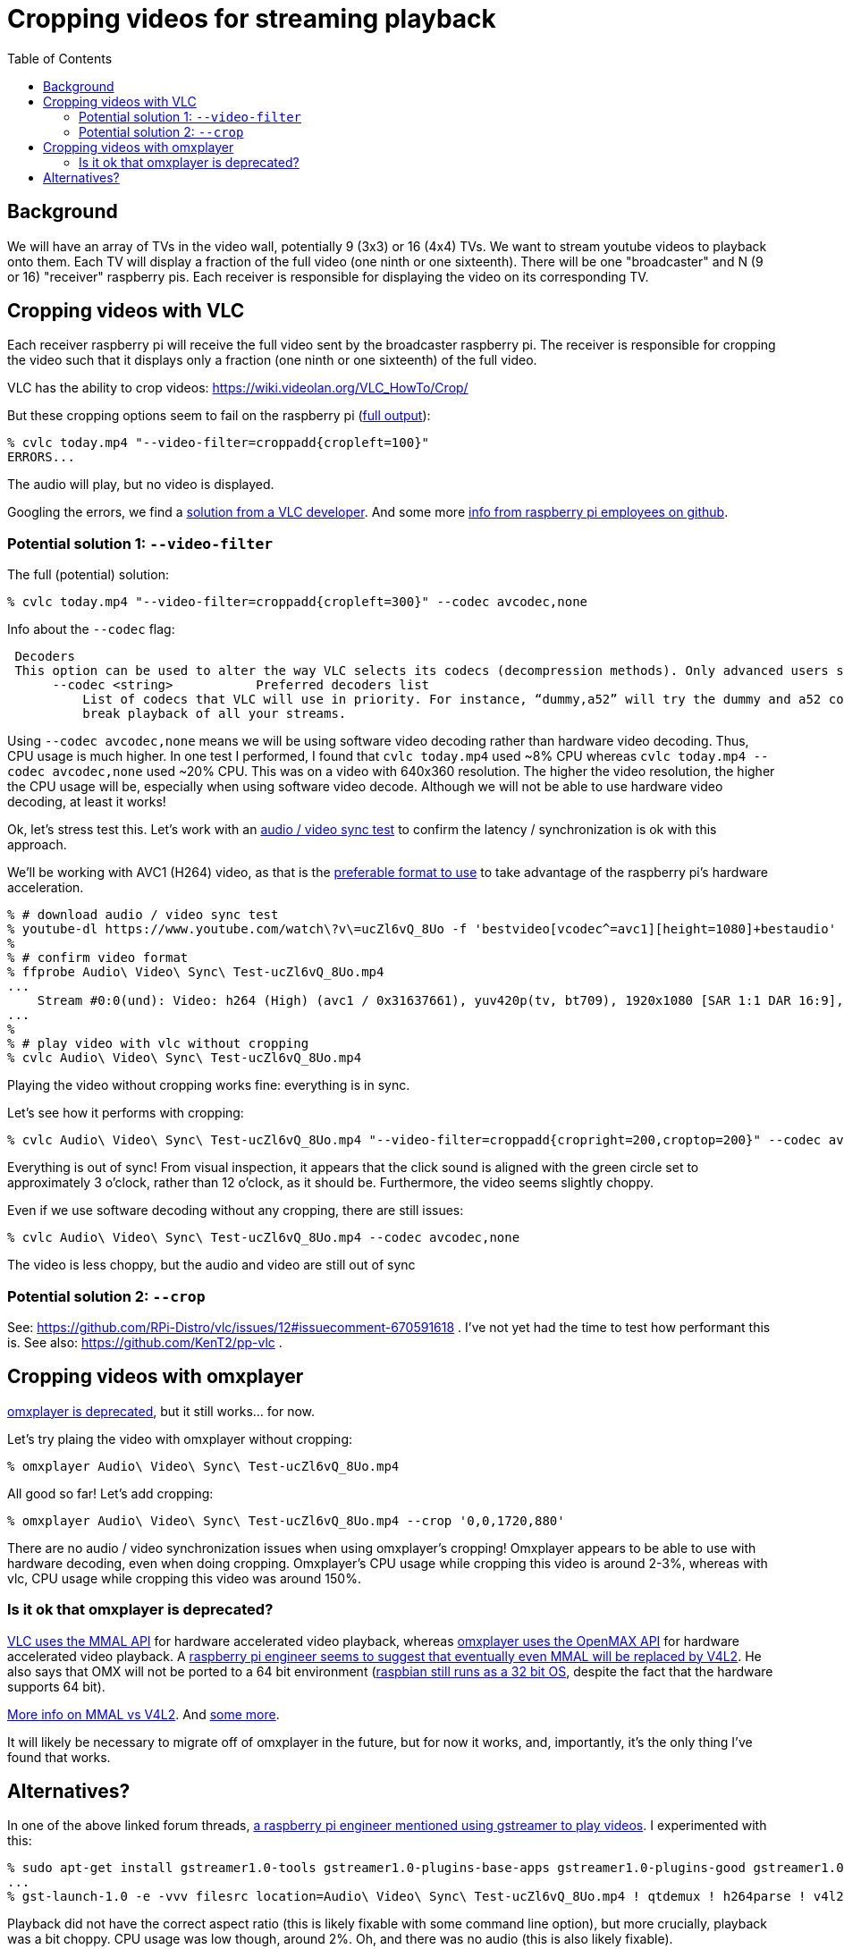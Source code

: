 # Cropping videos for streaming playback
:toc:
:toclevels: 5

## Background
We will have an array of TVs in the video wall, potentially 9 (3x3) or 16 (4x4) TVs. We want to stream youtube videos to playback onto them. Each TV will display a fraction of the full video (one ninth or one sixteenth). There will be one "broadcaster" and N (9 or 16) "receiver" raspberry pis. Each receiver is responsible for displaying the video on its corresponding TV.

## Cropping videos with VLC
Each receiver raspberry pi will receive the full video sent by the broadcaster raspberry pi. The receiver is responsible for cropping the video such that it displays only a fraction (one ninth or one sixteenth) of the full video.

VLC has the ability to crop videos: https://wiki.videolan.org/VLC_HowTo/Crop/

But these cropping options seem to fail on the raspberry pi (https://gist.github.com/dasl-/c7f317a9fa47100d4c627fbf70838e46[full output]):
....
% cvlc today.mp4 "--video-filter=croppadd{cropleft=100}"
ERRORS...
....
The audio will play, but no video is displayed.

Googling the errors, we find a https://forum.videolan.org/viewtopic.php?t=149455[solution from a VLC developer]. And some more https://github.com/RPi-Distro/vlc/issues/2#issuecomment-535591883[info from raspberry pi employees on github].

### Potential solution 1: `--video-filter`
The full (potential) solution:
....
% cvlc today.mp4 "--video-filter=croppadd{cropleft=300}" --codec avcodec,none
....

Info about the `--codec` flag:
....
 Decoders
 This option can be used to alter the way VLC selects its codecs (decompression methods). Only advanced users should alter this option as it can break playback of all your streams.
      --codec <string>           Preferred decoders list
          List of codecs that VLC will use in priority. For instance, “dummy,a52” will try the dummy and a52 codecs before trying the other ones. Only advanced users should alter this option as it can
          break playback of all your streams.
....

Using `--codec avcodec,none` means we will be using software video decoding rather than hardware video decoding. Thus, CPU usage is much higher. In one test I performed, I found that `cvlc today.mp4` used ~8% CPU whereas `cvlc today.mp4 --codec avcodec,none` used ~20% CPU. This was on a video with 640x360 resolution. The higher the video resolution, the higher the CPU usage will be, especially when using software video decode. Although we will not be able to use hardware video decoding, at least it works!

Ok, let's stress test this. Let's work with an https://www.youtube.com/watch?v=ucZl6vQ_8Uo[audio / video sync test] to confirm the latency / synchronization is ok with this approach.


We'll be working with AVC1 (H264) video, as that is the link:video_formats_and_hardware_acceleration.adoc[preferable format to use] to take advantage of the raspberry pi's hardware acceleration.
....
% # download audio / video sync test
% youtube-dl https://www.youtube.com/watch\?v\=ucZl6vQ_8Uo -f 'bestvideo[vcodec^=avc1][height=1080]+bestaudio'
%
% # confirm video format
% ffprobe Audio\ Video\ Sync\ Test-ucZl6vQ_8Uo.mp4
...
    Stream #0:0(und): Video: h264 (High) (avc1 / 0x31637661), yuv420p(tv, bt709), 1920x1080 [SAR 1:1 DAR 16:9], 295 kb/s, 30 fps, 30 tbr, 15360 tbn, 60 tbc (default
...
%
% # play video with vlc without cropping
% cvlc Audio\ Video\ Sync\ Test-ucZl6vQ_8Uo.mp4
....
Playing the video without cropping works fine: everything is in sync.

Let's see how it performs with cropping:
....
% cvlc Audio\ Video\ Sync\ Test-ucZl6vQ_8Uo.mp4 "--video-filter=croppadd{cropright=200,croptop=200}" --codec avcodec,none
....
Everything is out of sync! From visual inspection, it appears that the click sound is aligned with the green circle set to approximately 3 o'clock, rather than 12 o'clock, as it should be. Furthermore, the video seems slightly choppy.

Even if we use software decoding without any cropping, there are still issues:
....
% cvlc Audio\ Video\ Sync\ Test-ucZl6vQ_8Uo.mp4 --codec avcodec,none
....
The video is less choppy, but the audio and video are still out of sync

### Potential solution 2: `--crop`
See: https://github.com/RPi-Distro/vlc/issues/12#issuecomment-670591618 . I've not yet had the time to test how performant this is. See also: https://github.com/KenT2/pp-vlc .

## Cropping videos with omxplayer
https://github.com/popcornmix/omxplayer/#readme[omxplayer is deprecated], but it still works... for now.

Let's try plaing the video with omxplayer without cropping:
....
% omxplayer Audio\ Video\ Sync\ Test-ucZl6vQ_8Uo.mp4
....
All good so far! Let's add cropping:
....
% omxplayer Audio\ Video\ Sync\ Test-ucZl6vQ_8Uo.mp4 --crop '0,0,1720,880'
....
There are no audio / video synchronization issues when using omxplayer's cropping! Omxplayer appears to be able to use with hardware decoding, even when doing cropping. Omxplayer's CPU usage while cropping this video is around 2-3%, whereas with vlc, CPU usage while cropping this video was around 150%.

### Is it ok that omxplayer is deprecated?
https://www.raspberrypi.org/forums/viewtopic.php?t=227185[VLC uses the MMAL API] for hardware accelerated video playback, whereas https://github.com/popcornmix/omxplayer/#readme[omxplayer uses the OpenMAX API] for hardware accelerated video playback. A https://www.raspberrypi.org/forums/viewtopic.php?t=281884[raspberry pi engineer seems to suggest that eventually even MMAL will be replaced by V4L2]. He also says that OMX will not be ported to a 64 bit environment (https://www.raspberrypi.org/forums/viewtopic.php?t=252369[raspbian still runs as a 32 bit OS], despite the fact that the hardware supports 64 bit).

https://www.raspberrypi.org/forums/viewtopic.php?t=206310[More info on MMAL vs V4L2]. And https://www.raspberrypi.org/forums/viewtopic.php?t=268356[some more].

It will likely be necessary to migrate off of omxplayer in the future, but for now it works, and, importantly, it's the only thing I've found that works.

## Alternatives?
In one of the above linked forum threads, https://www.raspberrypi.org/forums/viewtopic.php?t=281884#p1752570[a raspberry pi engineer mentioned using gstreamer to play videos]. I experimented with this:
....
% sudo apt-get install gstreamer1.0-tools gstreamer1.0-plugins-base-apps gstreamer1.0-plugins-good gstreamer1.0-plugins-bad
...
% gst-launch-1.0 -e -vvv filesrc location=Audio\ Video\ Sync\ Test-ucZl6vQ_8Uo.mp4 ! qtdemux ! h264parse ! v4l2h264dec ! kmssink
....
Playback did not have the correct aspect ratio (this is likely fixable with some command line option), but more crucially, playback was a bit choppy. CPU usage was low though, around 2%. Oh, and there was no audio (this is also likely fixable).

I found a https://gstreamer.freedesktop.org/data/doc/gstreamer/head/gst-plugins-good/html/gst-plugins-good-plugins-videocrop.html[gstreamer crop plugin]. This appears to work:
....
% gst-launch-1.0 -e -vvv filesrc location=Audio\ Video\ Sync\ Test-ucZl6vQ_8Uo.mp4 ! qtdemux ! h264parse ! v4l2h264dec ! videocrop top=200 left=200 ! kmssink
....
CPU usage is low, around 10%. But the lack of audio and choppiness remains a problem. When cropping, I notice that the command line is visible "behind the screen". Perhaps this too is fixable.

It is likely worth exploring gstreamer as a solution here, especially if / when omxplayer stops working. https://stackoverflow.com/a/63263102/627663[Others have noted] that gstreamer playback on raspberry pis can be laggy, but perhaps this will improve in the future.

I https://www.raspberrypi.org/forums/viewtopic.php?f=67&t=309723[created a forum post] to ask if anyone knows what the deal is with gstreamer's laggy playback.

We have an https://github.com/dasl-/piwall2/issues/1[issue open to look into using gstreamer].
